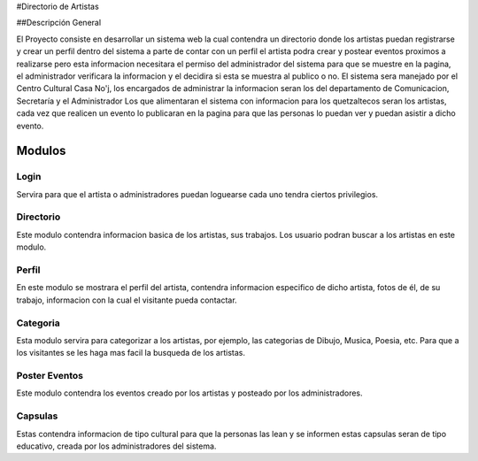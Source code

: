 #Directorio de Artistas

##Descripción General

El Proyecto consiste en desarrollar un sistema web la cual contendra un directorio
donde los artistas puedan registrarse y crear un perfil dentro del sistema a parte
de contar con un perfil el artista podra crear y postear eventos proximos a realizarse
pero esta informacion necesitara el permiso del administrador del sistema para que
se muestre en la pagina, el administrador verificara la informacion y el decidira si
esta se muestra al publico o no.
El sistema sera manejado por el Centro Cultural Casa No'j, los encargados de administrar
la informacion seran los del departamento de Comunicacion, Secretaría y el Administrador
Los que alimentaran el sistema con informacion para los quetzaltecos seran los artistas, 
cada vez que realicen un evento lo publicaran en la pagina para que las personas lo puedan
ver y puedan asistir a dicho evento.

Modulos
=======


Login
-----
Servira para que el artista o administradores puedan loguearse cada uno tendra ciertos
privilegios.

Directorio
----------
Este modulo contendra informacion basica de los artistas, sus trabajos.
Los usuario podran buscar a los artistas en este modulo.

Perfil
------
En este modulo se mostrara el perfil del artista, contendra informacion especifico
de dicho artista, fotos de él, de su trabajo, informacion con la cual el visitante
pueda contactar.


Categoria
---------
Esta modulo servira para categorizar a los artistas, por ejemplo, las categorias de Dibujo,
Musica, Poesia, etc. Para que a los visitantes se les haga mas facil la busqueda de los artistas.

Poster Eventos
--------------
Este modulo contendra los eventos creado por los artistas y posteado por los administradores. 

Capsulas
--------
Estas contendra informacion de tipo cultural para que la personas las lean y se informen 
estas capsulas seran de tipo educativo, creada por los administradores del sistema.

